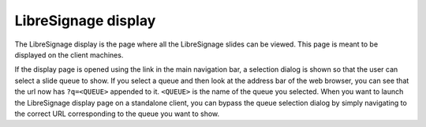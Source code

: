 ####################
LibreSignage display
####################

The LibreSignage display is the page where all the LibreSignage slides
can be viewed. This page is meant to be displayed on the client machines.

If the display page is opened using the link in the main navigation bar,
a selection dialog is shown so that the user can select a slide queue
to show. If you select a queue and then look at the address bar of the
web browser, you can see that the url now has ``?q=<QUEUE>`` appended
to it. ``<QUEUE>`` is the name of the queue you selected. When you want
to launch the LibreSignage display page on a standalone client, you can
bypass the queue selection dialog by simply navigating to the correct
URL corresponding to the queue you want to show.
